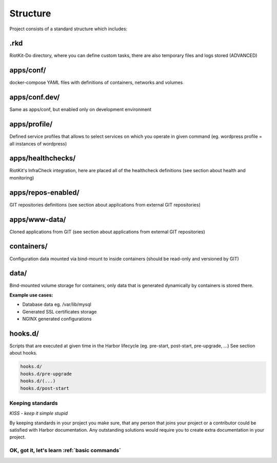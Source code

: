 .. _structure:

Structure
=========

Project consists of a standard structure which includes:

.rkd
~~~~

RiotKit-Do directory, where you can define custom tasks, there are also temporary files and logs stored (ADVANCED)

apps/conf/
~~~~~~~~~~

docker-compose YAML files with definitions of containers, networks and volumes

apps/conf.dev/
~~~~~~~~~~~~~~

Same as apps/conf, but enabled only on development environment

apps/profile/
~~~~~~~~~~~~~

Defined service profiles that allows to select services on which you operate in given command (eg. wordpress profile = all instances of wordpress)

apps/healthchecks/
~~~~~~~~~~~~~~~~~~

RiotKit's InfraCheck integration, here are placed all of the healthcheck definitions (see section about health and monitoring)

apps/repos-enabled/
~~~~~~~~~~~~~~~~~~~

GIT repositories definitions (see section about applications from external GIT repositories)

apps/www-data/
~~~~~~~~~~~~~~

Cloned applications from GIT (see section about applications from external GIT repositories)

containers/
~~~~~~~~~~~

Configuration data mounted via bind-mount to inside containers (should be read-only and versioned by GIT)

data/
~~~~~

Bind-mounted volume storage for containers, only data that is generated dynamically by containers is stored there.

**Example use cases:**

- Database data eg. /var/lib/mysql
- Generated SSL certificates storage
- NGINX generated configurations

hooks.d/
~~~~~~~~

Scripts that are executed at given time in the Harbor lifecycle (eg. pre-start, post-start, pre-upgrade, ...)
See section about hooks.

.. code:: bash

    hooks.d/
    hooks.d/pre-upgrade
    hooks.d/(...)
    hooks.d/post-start

Keeping standards
-----------------

*KISS - keep it simple stupid*

By keeping standards in your project you make sure, that any person that joins your project or a contributor could be satisfied
with Harbor documentation. Any outstanding solutions would require you to create extra documentation in your project.


OK, got it, let's learn :ref:`basic commands`
---------------------------------------------
